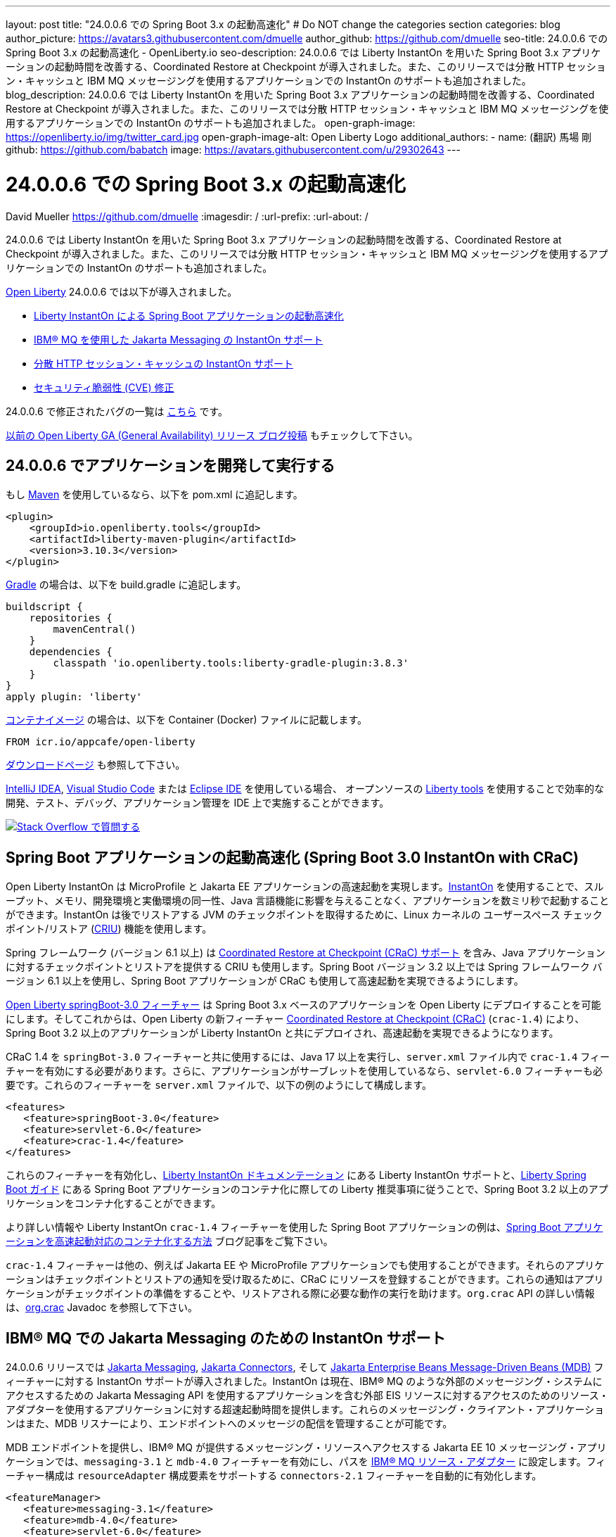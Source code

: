---
layout: post
title: "24.0.0.6 での Spring Boot 3.x の起動高速化"
# Do NOT change the categories section
categories: blog
author_picture: https://avatars3.githubusercontent.com/dmuelle
author_github: https://github.com/dmuelle
seo-title: 24.0.0.6 での Spring Boot 3.x の起動高速化 - OpenLiberty.io
seo-description: 24.0.0.6 では Liberty InstantOn を用いた Spring Boot 3.x アプリケーションの起動時間を改善する、Coordinated Restore at Checkpoint が導入されました。また、このリリースでは分散 HTTP セッション・キャッシュと IBM MQ メッセージングを使用するアプリケーションでの InstantOn のサポートも追加されました。
blog_description: 24.0.0.6 では Liberty InstantOn を用いた Spring Boot 3.x アプリケーションの起動時間を改善する、Coordinated Restore at Checkpoint が導入されました。また、このリリースでは分散 HTTP セッション・キャッシュと IBM MQ メッセージングを使用するアプリケーションでの InstantOn のサポートも追加されました。
open-graph-image: https://openliberty.io/img/twitter_card.jpg
open-graph-image-alt: Open Liberty Logo
additional_authors: 
- name: (翻訳) 馬場 剛
  github: https://github.com/babatch
  image: https://avatars.githubusercontent.com/u/29302643
---

= 24.0.0.6 での Spring Boot 3.x の起動高速化
David Mueller <https://github.com/dmuelle>
:imagesdir: /
:url-prefix: 
:url-about: /
//Blank line here is necessary before starting the body of the post.

24.0.0.6 では Liberty InstantOn を用いた Spring Boot 3.x アプリケーションの起動時間を改善する、Coordinated Restore at Checkpoint が導入されました。また、このリリースでは分散 HTTP セッション・キャッシュと IBM MQ メッセージングを使用するアプリケーションでの InstantOn のサポートも追加されました。

link:{url-about}[Open Liberty] 24.0.0.6 では以下が導入されました。

* <<sbcrac, Liberty InstantOn による Spring Boot アプリケーションの起動高速化>>
* <<mq, IBM® MQ を使用した Jakarta Messaging の InstantOn サポート>>
* <<jcache, 分散 HTTP セッション・キャッシュの InstantOn サポート>>
* <<CVEs, セキュリティ脆弱性 (CVE) 修正>>


24.0.0.6 で修正されたバグの一覧は link:https://github.com/OpenLiberty/open-liberty/issues?q=label%3Arelease%3A24006+label%3A%22release+bug%22[こちら] です。

link:{url-prefix}/blog/?search=release&search!=beta[以前の Open Liberty GA (General Availability) リリース ブログ投稿] もチェックして下さい。

[#run]

== 24.0.0.6 でアプリケーションを開発して実行する
もし link:{url-prefix}/guides/maven-intro.html[Maven] を使用しているなら、以下を pom.xml に追記します。

[source,xml]
----
<plugin>
    <groupId>io.openliberty.tools</groupId>
    <artifactId>liberty-maven-plugin</artifactId>
    <version>3.10.3</version>
</plugin>
----

link:{url-prefix}/guides/gradle-intro.html[Gradle] の場合は、以下を build.gradle に追記します。

[source,gradle]
----
buildscript {
    repositories {
        mavenCentral()
    }
    dependencies {
        classpath 'io.openliberty.tools:liberty-gradle-plugin:3.8.3'
    }
}
apply plugin: 'liberty'
----

link:{url-prefix}/docs/latest/container-images.html[コンテナイメージ] の場合は、以下を Container (Docker) ファイルに記載します。

[source]
----
FROM icr.io/appcafe/open-liberty
----

link:{url-prefix}/start/[ダウンロードページ] も参照して下さい。

link:https://plugins.jetbrains.com/plugin/14856-liberty-tools[IntelliJ IDEA], link:https://marketplace.visualstudio.com/items?itemName=Open-Liberty.liberty-dev-vscode-ext[Visual Studio Code] または link:https://marketplace.eclipse.org/content/liberty-tools[Eclipse IDE] を使用している場合、 オープンソースの link:https://openliberty.io/docs/latest/develop-liberty-tools.html[Liberty tools] を使用することで効率的な開発、テスト、デバッグ、アプリケーション管理を IDE 上で実施することができます。

[link=https://stackoverflow.com/tags/open-liberty]
image::img/blog/blog_btn_stack_ja.svg[Stack Overflow で質問する, align="center"]

[#sbcrac]
== Spring Boot アプリケーションの起動高速化 (Spring Boot 3.0 InstantOn with CRaC)

Open Liberty InstantOn は MicroProfile と Jakarta EE アプリケーションの高速起動を実現します。link:{url-prefix}/blog/2023/06/29/rapid-startup-instanton.html[InstantOn] を使用することで、スループット、メモリ、開発環境と実働環境の同一性、Java 言語機能に影響を与えることなく、アプリケーションを数ミリ秒で起動することができます。InstantOn は後でリストアする JVM のチェックポイントを取得するために、Linux カーネルの ユーザースペース チェックポイント/リストア (link:https://criu.org/[CRIU]) 機能を使用します。

Spring フレームワーク (バージョン 6.1 以上) は link:https://docs.spring.io/spring-framework/reference/6.1/integration/checkpoint-restore.html[Coordinated Restore at Checkpoint (CRaC) サポート] を含み、Java アプリケーションに対するチェックポイントとリストアを提供する CRIU も使用します。Spring Boot バージョン 3.2 以上では Spring フレームワーク バージョン 6.1 以上を使用し、Spring Boot アプリケーションが CRaC も使用して高速起動を実現できるようにします。

link:docs/latest/reference/feature/springBoot-3.0.html[Open Liberty springBoot-3.0 フィーチャー] は Spring Boot 3.x ベースのアプリケーションを Open Liberty にデプロイすることを可能にします。そしてこれからは、Open Liberty の新フィーチャー link:docs/latest/reference/feature/crac-1.4.html[Coordinated Restore at Checkpoint (CRaC)] (`crac-1.4`) により、Spring Boot 3.2 以上のアプリケーションが Liberty InstantOn と共にデプロイされ、高速起動を実現できるようになります。

CRaC 1.4 を `springBot-3.0` フィーチャーと共に使用するには、Java 17 以上を実行し、`server.xml` ファイル内で `crac-1.4` フィーチャーを有効にする必要があります。さらに、アプリケーションがサーブレットを使用しているなら、`servlet-6.0` フィーチャーも必要です。これらのフィーチャーを `server.xml` ファイルで、以下の例のようにして構成します。

[source,xml]
----
<features>
   <feature>springBoot-3.0</feature>
   <feature>servlet-6.0</feature>
   <feature>crac-1.4</feature>
</features>
----

これらのフィーチャーを有効化し、link:{url-prefix}/docs/latest/instanton.html[Liberty InstantOn ドキュメンテーション] にある Liberty InstantOn サポートと、link:{url-prefix}/guides/spring-boot.html[Liberty Spring Boot ガイド] にある Spring Boot アプリケーションのコンテナ化に際しての Liberty 推奨事項に従うことで、Spring Boot 3.2 以上のアプリケーションをコンテナ化することができます。

より詳しい情報や Liberty InstantOn `crac-1.4` フィーチャーを使用した Spring Boot アプリケーションの例は、link:/blog/2023/09/26/spring-boot-3-instant-on.html[Spring Boot アプリケーションを高速起動対応のコンテナ化する方法] ブログ記事をご覧下さい。

`crac-1.4` フィーチャーは他の、例えば Jakarta EE や MicroProfile アプリケーションでも使用することができます。それらのアプリケーションはチェックポイントとリストアの通知を受け取るために、CRaC にリソースを登録することができます。これらの通知はアプリケーションがチェックポイントの準備をすることや、リストアされる際に必要な動作の実行を助けます。`org.crac` API の詳しい情報は、link:https://javadoc.io/doc/org.crac/crac/latest/index.html[org.crac] Javadoc を参照して下さい。

// // // // DO NOT MODIFY THIS COMMENT BLOCK <GHA-BLOG-TOPIC> // // // //
// Blog issue: https://github.com/OpenLiberty/blogs/issues/3877
// Contact/Reviewer: 
// // // // // // // //
[#mq]
== IBM® MQ での Jakarta Messaging のための InstantOn サポート

24.0.0.6 リリースでは link:{url-prefix}/docs/latest/reference/feature/messaging-3.0.html[Jakarta Messaging], link:{url-prefix}/docs/latest/reference/feature/connectors-2.1.html[Jakarta Connectors], そして link:{url-prefix}/docs/latest/reference/feature/mdb-4.0.html[Jakarta Enterprise Beans Message-Driven Beans (MDB)] フィーチャーに対する InstantOn サポートが導入されました。InstantOn は現在、IBM® MQ のような外部のメッセージング・システムにアクセスするための Jakarta Messaging API を使用するアプリケーションを含む外部 EIS リソースに対するアクセスのためのリソース・アダプターを使用するアプリケーションに対する超速起動時間を提供します。これらのメッセージング・クライアント・アプリケーションはまた、MDB リスナーにより、エンドポイントへのメッセージの配信を管理することが可能です。

MDB エンドポイントを提供し、IBM® MQ が提供するメッセージング・リソースへアクセスする Jakarta EE 10 メッセージング・アプリケーションでは、`messaging-3.1` と `mdb-4.0` フィーチャーを有効にし、パスを link:https://repo1.maven.org/maven2/com/ibm/mq/wmq.jakarta.jmsra/9.3.5.0/wmq.jakarta.jmsra-9.3.5.0.rar[IBM® MQ リソース・アダプター] に設定します。フィーチャー構成は `resourceAdapter` 構成要素をサポートする `connectors-2.1` フィーチャーを自動的に有効化します。

[source,xml]
----
<featureManager>
   <feature>messaging-3.1</feature>
   <feature>mdb-4.0</feature>
   <feature>servlet-6.0</feature>
<featureManager/>

<resourceAdapter id="mqJms" location="${server.config.dir}/wmq.jakarta.jmsra-9.3.5.0.rar"/>
----

[sidebar]
.Developer tip
--
以下のリソースを提供する link:https://developer.ibm.com/tutorials/mq-connect-app-queue-manager-containers/[MQ in Container image] IBM® MQ サーバーを使用することができます。

* ポート 1414 を Listen するキューマネージャー `QM1`
* キュー `DEV.QUEUE.1`
* チャネル `DEV.APP.SVRCONN`

これらのリソースは単純な point-to-point メッセージング・シナリオをサボートし、下の例に示されるように、メッセージング・フィーチャーの構成要素内で命名されます。
--

InstantOn は、サーバーがチェックポイントからリストアされたどのような環境においても、外部リソースへの接続を有効化するために、メッセージングとコネクターの構成要素を動的に更新することができます。

例えば、下のメッセージング構成は、IBM® MQ キューマネージャーをホストするシステムのホスト名及び IP ポートを指定する Liberty 変数を宣言します。サーバーのリストア環境内でこれらの変数を定義して下さい。サーバーがリストアされたとき、接続ファクトリーとメッセージ・エンドポイント・アクティベーション構成は、Open Liberty が IBM® MQ キューマネージャーに接続できるよう、環境固有のホスト名及びポート値を更新します。

[source,xml]
----
   <jmsQueue id="jms/queue1" jndiName="jms/queue1">
      <properties.mqJms  baseQueueName="DEV.QUEUE.1"  baseQueueManagerName="QM1"/>
   </jmsQueue>

   <variable name="MQ_PORT" value="1414"/>
   <variable name="MQ_HOSTNAME" value="localhost"/>

   <jmsQueueConnectionFactory jndiName="jms/qcf1" connectionManagerRef="ConMgr7">
      <properties.mqJms  hostName="${MQ_HOSTNAME}"  port="${MQ_PORT}"
            channel="DEV.APP.SVRCONN"  queueManager="QM1"/>
   </jmsQueueConnectionFactory>

   <jmsConnectionFactory jndiName="jms/cf1" connectionManagerRef="ConMgr1">
      <properties.mqJms  hostName="${MQ_HOSTNAME}"  port="${MQ_PORT}"
            channel="DEV.APP.SVRCONN"  queueManager="QM1"/>
   </jmsConnectionFactory>
    <connectionManager id="ConMgr1" maxPoolSize="10"/>

   <jmsActivationSpec id="myapp/mymdb/FVTMessageDrivenBean">
      <properties.mqJms  destinationRef="jms/queue1"  destinationType="jakarta.jms.Queue"
            transportType="CLIENT"  hostName="${MQ_HOSTNAME}"  port="${MQ_PORT}"
            channel="DEV.APP.SVRCONN"  queueManager="QM1"/>
   </jmsActivationSpec>
----

Jakarta フィーチャーの InstantOn サポートに関する今後のアナウンスもお見逃しなく。

// DO NOT MODIFY THIS LINE. </GHA-BLOG-TOPIC>

// // // // DO NOT MODIFY THIS COMMENT BLOCK <GHA-BLOG-TOPIC> // // // //
// Blog issue: https://github.com/OpenLiberty/blogs/issues/3877
// Contact/Reviewer: 
// // // // // // // //
[#jcache]
== 分散 HTTP セッション・キャッシュの InstantOn サポート

24.0.0.6 リリースでは link:{url-prefix}/docs/latest/reference/feature/sessionCache-1.0.html[JCache セッション・パーシスタンス] フィーチャーに対する InstantOn サポートも提供します。このフィーチャーは分散インメモリ・キャッシュを作成するために JCache プロバイダーを使用します。分散セッション・キャッシュは、サーバーがクラスターを構成するために少なくとも他の 1つのサーバーと接続されている場合に使用することができます。Open Liberty サーバーはクラスター内で以下のように構成することができます。

- クライアント・サーバー モデル: Open Liberty サーバーは JCache クライアントとして振る舞い、専用の JCache サーバーに接続します。
- ピア・ツー・ピア モデル: Open Liberty サーバーは、自分と同様に JCache セッション・パーシスタンス フィーチャーを実行し、同じクラスターの一部として構成された Open Liberty サーバーと接続することができます。

JCache セッション・パーシスタンスを有効にするためには、`sessionCache-1.0` フィーチャーが `server.xml` ファイル内で有効にされていなければなりません。

[source,xml]
----
<feature>sessionCache-1.0</feature>
----

`server.xml` ファイル内で、以下の例のようにしてクライアント・サーバー モデルを構成することができます。
You can configure the client/server model in the `server.xml` file, similar to the following example.

[source,xml]
----
<library id="InfinispanLib">
    <fileset dir="${shared.resource.dir}/infinispan" includes="*.jar"/>
</library>
<httpSessionCache cacheManagerRef="CacheManager"/>
<cacheManager id="CacheManager">
    <properties
        infinispan.client.hotrod.server_list="infinispan-server:11222"
        infinispan.client.hotrod.auth_username="sampleUser"
        infinispan.client.hotrod.auth_password="samplePassword"
        infinispan.client.hotrod.auth_realm="default"
        infinispan.client.hotrod.sasl_mechanism="PLAIN"
        infinispan.client.hotrod.java_serial_whitelist=".*"
        infinispan.client.hotrod.marshaller=
            "org.infinispan.commons.marshall.JavaSerializationMarshaller"/>
    <cachingProvider jCacheLibraryRef="InfinispanLib" />
</cacheManager>
----

`server.xml` ファイル内で、以下の例のようにしてピア モデルを構成することができます。

[source,xml]
----
<library id="JCacheLib">
    <file name="${shared.resource.dir}/hazelcast/hazelcast.jar"/>
</library>

<httpSessionCache cacheManagerRef="CacheManager"/>

<cacheManager id="CacheManager" >
    <cachingProvider jCacheLibraryRef="JCacheLib" />
</cacheManager>
----

**注:**
JCache プロバイダーとして Infinispan を使用してピア・ツー・ピア モデルでの InstantOn サポートを提供する場合、Infinispan 12 またはそれ以降を使用しなければなりません。また JCache セッション・パーシスタンス フィーチャーに加えて、link:{url-prefiux}/docs/latest/reference/feature/mpReactiveStreams-3.0.html[MicroProfile Reactive Streams 3.0] またはそれ以降と、link:{url-prefix}docs/latest/reference/feature/mpMetrics-4.0.html[MicroProfile Metrics 4.0] またはそれ以降を `server.xml` ファイル内で有効にする必要があります。

サーバーがチェックポイントからリストアされた際に、ベンダー固有の JCachee 構成プロパティーを使用することができます。下の構成はサーバー・リスト、ユーザー名、パスワードの値をリストアされた環境で定義された変数として使用しています。

[source,xml]
----
<httpSessionCache libraryRef="InfinispanLib">
    <properties infinispan.client.hotrod.server_list="${INF_SERVERLIST}"/>
    <properties infinispan.client.hotrod.auth_username="${INF_USERNAME}"/>
    <properties infinispan.client.hotrod.auth_password="${INF_PASSWORD}"/>
    <properties infinispan.client.hotrod.auth_realm="default"/>
    <properties infinispan.client.hotrod.sasl_mechanism="PLAIN"/>
</httpSessionCache>
----

// DO NOT MODIFY THIS LINE. </GHA-BLOG-TOPIC>

[#CVEs]
== このリリースで修正されたセキュリティ脆弱性 (CVE)
[cols="5*"]
|===
|CVE |CVSS スコア |脆弱性評価 |影響を受けるバージョン |備考

|http://cve.mitre.org/cgi-bin/cvename.cgi?name=CVE-2024-22354[CVE-2024-22354]
|7.0
|XML 外部エンティティ (XXE) インジェクション
|17.0.0.3 - 24.0.0.5
|
|===

以前のセキュリティ脆弱性に対する修正は、link:{url-prefix}/docs/latest/security-vulnerabilities.html[セキュリティ脆弱性 (CVE) リスト] を参照して下さい。

== いますぐ Open Liberty 24.0.0.6 を入手

<<run,Maven, Gradle, Docker, またはダウンロード可能なアーカイブとして>> 入手可能です。
